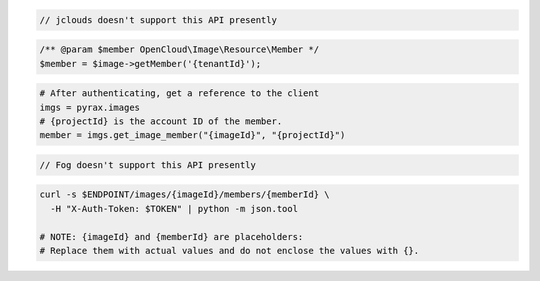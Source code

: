 .. code-block:: csharp

.. code-block:: java

  // jclouds doesn't support this API presently

.. code-block:: javascript

.. code-block:: php

    /** @param $member OpenCloud\Image\Resource\Member */
    $member = $image->getMember('{tenantId}');

.. code-block:: python

  # After authenticating, get a reference to the client
  imgs = pyrax.images
  # {projectId} is the account ID of the member.
  member = imgs.get_image_member("{imageId}", "{projectId}")

.. code-block:: ruby

  // Fog doesn't support this API presently

.. code-block:: sh

  curl -s $ENDPOINT/images/{imageId}/members/{memberId} \
    -H "X-Auth-Token: $TOKEN" | python -m json.tool

  # NOTE: {imageId} and {memberId} are placeholders:
  # Replace them with actual values and do not enclose the values with {}.
